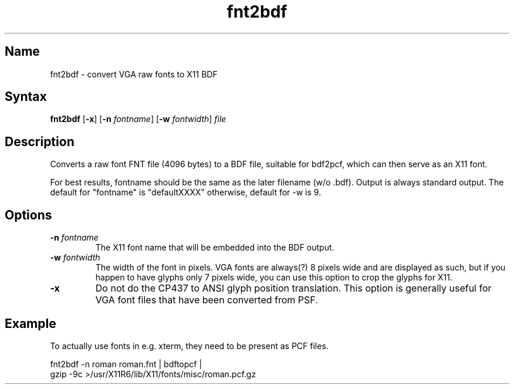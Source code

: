 .TH fnt2bdf 1 "2008\-02\-06" "hxtools" "hxtools"
.SH Name
.PP
fnt2bdf - convert VGA raw fonts to X11 BDF
.SH Syntax
.PP
\fBfnt2bdf\fP [\fB\-x\fP] [\fB\-n\fP \fIfontname\fP] [\fB\-w\fP
\fIfontwidth\fP] \fIfile\fP
.SH Description
.PP
Converts a raw font FNT file (4096 bytes) to a BDF file, suitable for bdf2pcf,
which can then serve as an X11 font.
.PP
For best results, fontname should be the same as the later filename (w/o .bdf).
Output is always standard output. The default for "fontname" is "defaultXXXX"
otherwise, default for \-w is 9.
.SH Options
.TP
\fB\-n\fP \fIfontname\fP
The X11 font name that will be embedded into the BDF output.
.TP
\fB\-w\fP \fIfontwidth\fP
The width of the font in pixels. VGA fonts are always(?) 8 pixels wide and are
displayed as such, but if you happen to have glyphs only 7 pixels wide, you can
use this option to crop the glyphs for X11.
.TP
\fB\-x\fP
Do not do the CP437 to ANSI glyph position translation. This option is
generally useful for VGA font files that have been converted from PSF.
.SH Example
.PP
To actually use fonts in e.g. xterm, they need to be present as PCF files.
.PP
.nf
fnt2bdf \-n roman roman.fnt | bdftopcf |
gzip \-9c >/usr/X11R6/lib/X11/fonts/misc/roman.pcf.gz
.fi

